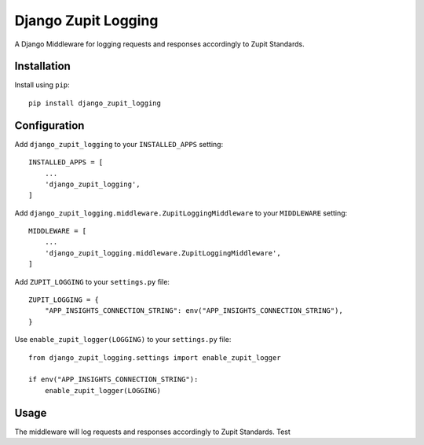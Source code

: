 ====================
Django Zupit Logging
====================

A Django Middleware for logging requests and responses accordingly to Zupit Standards.

Installation
------------
Install using ``pip``::

    pip install django_zupit_logging

Configuration
-------------

Add ``django_zupit_logging`` to your ``INSTALLED_APPS`` setting::

    INSTALLED_APPS = [
        ...
        'django_zupit_logging',
    ]

Add ``django_zupit_logging.middleware.ZupitLoggingMiddleware`` to your ``MIDDLEWARE`` setting::

        MIDDLEWARE = [
            ...
            'django_zupit_logging.middleware.ZupitLoggingMiddleware',
        ]

Add ``ZUPIT_LOGGING`` to your ``settings.py`` file::

    ZUPIT_LOGGING = {
        "APP_INSIGHTS_CONNECTION_STRING": env("APP_INSIGHTS_CONNECTION_STRING"),
    }

Use ``enable_zupit_logger(LOGGING)`` to your ``settings.py`` file::

        from django_zupit_logging.settings import enable_zupit_logger

        if env("APP_INSIGHTS_CONNECTION_STRING"):
            enable_zupit_logger(LOGGING)


Usage
-----

The middleware will log requests and responses accordingly to Zupit Standards. Test
